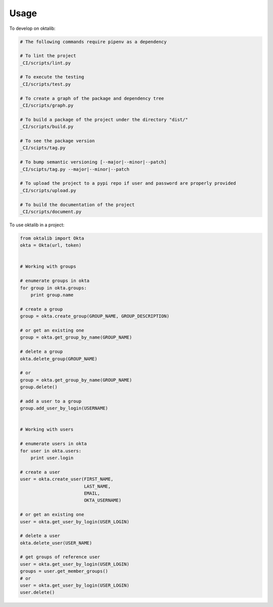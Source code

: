 =====
Usage
=====


To develop on oktalib:

.. code-block:: bash

    # The following commands require pipenv as a dependency

    # To lint the project
    _CI/scripts/lint.py

    # To execute the testing
    _CI/scripts/test.py

    # To create a graph of the package and dependency tree
    _CI/scripts/graph.py

    # To build a package of the project under the directory "dist/"
    _CI/scripts/build.py

    # To see the package version
    _CI/scipts/tag.py

    # To bump semantic versioning [--major|--minor|--patch]
    _CI/scipts/tag.py --major|--minor|--patch

    # To upload the project to a pypi repo if user and password are properly provided
    _CI/scripts/upload.py

    # To build the documentation of the project
    _CI/scripts/document.py



To use oktalib in a project:

.. code-block:: python

    from oktalib import Okta
    okta = Okta(url, token)


    # Working with groups

    # enumerate groups in okta
    for group in okta.groups:
        print group.name

    # create a group
    group = okta.create_group(GROUP_NAME, GROUP_DESCRIPTION)

    # or get an existing one
    group = okta.get_group_by_name(GROUP_NAME)

    # delete a group
    okta.delete_group(GROUP_NAME)

    # or
    group = okta.get_group_by_name(GROUP_NAME)
    group.delete()

    # add a user to a group
    group.add_user_by_login(USERNAME)


    # Working with users

    # enumerate users in okta
    for user in okta.users:
        print user.login

    # create a user
    user = okta.create_user(FIRST_NAME,
                            LAST_NAME,
                            EMAIL,
                            OKTA_USERNAME)

    # or get an existing one
    user = okta.get_user_by_login(USER_LOGIN)

    # delete a user
    okta.delete_user(USER_NAME)

    # get groups of reference user
    user = okta.get_user_by_login(USER_LOGIN)
    groups = user.get_member_groups()
    # or
    user = okta.get_user_by_login(USER_LOGIN)
    user.delete()


